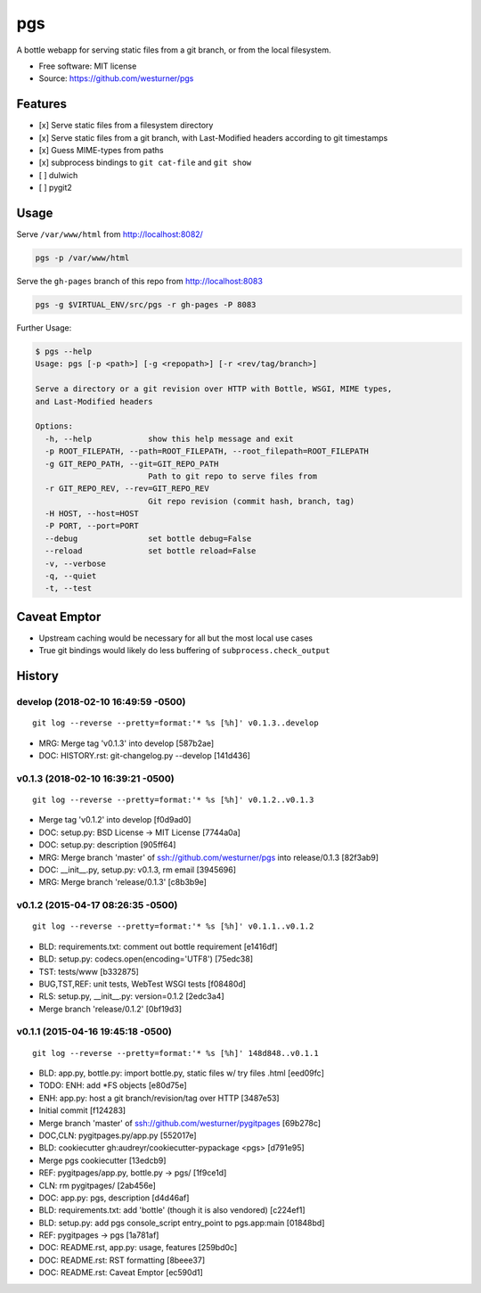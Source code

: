 ===============================
pgs
===============================

.. .. image:: https://img.shields.io/travis/westurner/pgs.svg
..         :target: https://travis-ci.org/westurner/pgs

.. .. image:: https://img.shields.io/pypi/v/pgs.svg
..        :target: https://pypi.python.org/pypi/pgs

A bottle webapp for serving static files from a git branch,
or from the local filesystem.

* Free software: MIT license
* Source: https://github.com/westurner/pgs


Features
--------

* [x] Serve static files from a filesystem directory
* [x] Serve static files from a git branch,
  with Last-Modified headers according to git timestamps
* [x] Guess MIME-types from paths
* [x] subprocess bindings to ``git cat-file`` and ``git show``
* [ ] dulwich
* [ ] pygit2


Usage
------

Serve ``/var/www/html`` from http://localhost:8082/

.. code:: bash

   pgs -p /var/www/html

Serve the ``gh-pages`` branch of this repo from http://localhost:8083

.. code:: bash

   pgs -g $VIRTUAL_ENV/src/pgs -r gh-pages -P 8083


Further Usage:

.. code:: bash

    $ pgs --help
    Usage: pgs [-p <path>] [-g <repopath>] [-r <rev/tag/branch>]

    Serve a directory or a git revision over HTTP with Bottle, WSGI, MIME types,
    and Last-Modified headers

    Options:
      -h, --help            show this help message and exit
      -p ROOT_FILEPATH, --path=ROOT_FILEPATH, --root_filepath=ROOT_FILEPATH
      -g GIT_REPO_PATH, --git=GIT_REPO_PATH
                            Path to git repo to serve files from
      -r GIT_REPO_REV, --rev=GIT_REPO_REV
                            Git repo revision (commit hash, branch, tag)
      -H HOST, --host=HOST  
      -P PORT, --port=PORT  
      --debug               set bottle debug=False
      --reload              set bottle reload=False
      -v, --verbose         
      -q, --quiet           
      -t, --test


Caveat Emptor
---------------
* Upstream caching would be necessary for all but the most local use
  cases
* True git bindings would likely do less buffering of
  ``subprocess.check_output``


History
---------


develop (2018-02-10 16:49:59 -0500)
^^^^^^^^^^^^^^^^^^^^^^^^^^^^^^^^^^^
::

   git log --reverse --pretty=format:'* %s [%h]' v0.1.3..develop

* MRG: Merge tag 'v0.1.3' into develop \[587b2ae\]
* DOC: HISTORY.rst: git-changelog.py --develop \[141d436\]


v0.1.3 (2018-02-10 16:39:21 -0500)
^^^^^^^^^^^^^^^^^^^^^^^^^^^^^^^^^^
::

   git log --reverse --pretty=format:'* %s [%h]' v0.1.2..v0.1.3

* Merge tag 'v0.1.2' into develop \[f0d9ad0\]
* DOC: setup.py: BSD License -> MIT License \[7744a0a\]
* DOC: setup.py: description \[905ff64\]
* MRG: Merge branch 'master' of ssh://github.com/westurner/pgs into release/0.1.3 \[82f3ab9\]
* DOC: __init__.py, setup.py: v0.1.3, rm email \[3945696\]
* MRG: Merge branch 'release/0.1.3' \[c8b3b9e\]


v0.1.2 (2015-04-17 08:26:35 -0500)
^^^^^^^^^^^^^^^^^^^^^^^^^^^^^^^^^^
::

   git log --reverse --pretty=format:'* %s [%h]' v0.1.1..v0.1.2

* BLD: requirements.txt: comment out bottle requirement \[e1416df\]
* BLD: setup.py: codecs.open(encoding='UTF8') \[75edc38\]
* TST: tests/www \[b332875\]
* BUG,TST,REF: unit tests, WebTest WSGI tests \[f08480d\]
* RLS: setup.py, __init__.py: version=0.1.2 \[2edc3a4\]
* Merge branch 'release/0.1.2' \[0bf19d3\]


v0.1.1 (2015-04-16 19:45:18 -0500)
^^^^^^^^^^^^^^^^^^^^^^^^^^^^^^^^^^
::

   git log --reverse --pretty=format:'* %s [%h]' 148d848..v0.1.1

* BLD: app.py, bottle.py: import bottle.py, static files w/ try files .html \[eed09fc\]
* TODO: ENH: add \*FS objects \[e80d75e\]
* ENH: app.py: host a git branch/revision/tag over HTTP \[3487e53\]
* Initial commit \[f124283\]
* Merge branch 'master' of ssh://github.com/westurner/pygitpages \[69b278c\]
* DOC,CLN: pygitpages.py/app.py \[552017e\]
* BLD: cookiecutter gh:audreyr/cookiecutter-pypackage <pgs> \[d791e95\]
* Merge pgs cookiecutter \[13edcb9\]
* REF: pygitpages/app.py, bottle.py -> pgs/ \[1f9ce1d\]
* CLN: rm pygitpages/ \[2ab456e\]
* DOC: app.py: pgs, description \[d4d46af\]
* BLD: requirements.txt: add 'bottle' (though it is also vendored) \[c224ef1\]
* BLD: setup.py: add pgs console_script entry_point to pgs.app:main \[01848bd\]
* REF: pygitpages -> pgs \[1a781af\]
* DOC: README.rst, app.py: usage, features \[259bd0c\]
* DOC: README.rst: RST formatting \[8beee37\]
* DOC: README.rst: Caveat Emptor \[ec590d1\]


